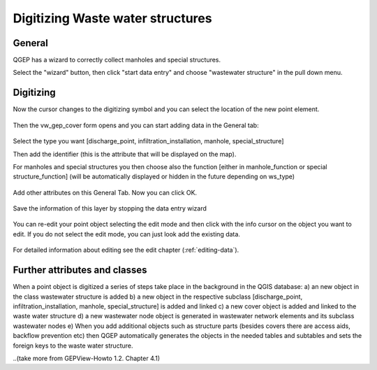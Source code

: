 Digitizing Waste water structures 
=================================

General
-------

QGEP has a wizard to correctly collect manholes and special structures.

Select the "wizard" button, then click "start data entry" and choose "wastewater structure" in the pull down menu.

.. figure:: images/wizard_data_entry.jpg

.. figure:: images/wizard_wastewater_structure.jpg

Digitizing
----------

Now the cursor changes to the digitizing symbol and you can select the location of the new point element.

.. figure:: images/wizard_data_entry_with_new_cursor.jpg

Then the vw_gep_cover form opens and you can start adding data in the General tab:

.. figure:: images/wizard_wastewater_structure_manhole_form_ws_type.jpg

Select the type you want [discharge_point, infiltration_installation, manhole, special_structure]

Then add the identifier (this is the attribute that will be displayed on the map).

For manholes and special structures you then choose also the function [either in manhole_function or special structure_function] (will be automatically displayed or hidden in the future depending on ws_type)

.. figure:: images/wizard_wastewater_structure_manhole_form_data_manhole_function.jpg

Add other attributes on this General Tab. Now you can click OK.

.. figure:: images/wizard_wastewater_structure_manhole_form_data_ok.jpg

Save the information of this layer by stopping the data entry wizard

.. figure:: images/stop_data_entry.jpg

You can re-edit your point object selecting the edit mode and then click with the info cursor on the object you want to edit.
If you do not select the edit mode, you can just look add the existing data.

.. figure:: images/manhole_info_manhole.jpg

For detailed information about editing see the edit chapter (:ref:`editing-data`).

Further attributes and classes
------------------------------

When a point object is digitized a series of steps take place in the background in the QGIS database:
a) an new object in the class wastewater structure is added
b) a new object in the respective subclass [discharge_point, infiltration_installation, manhole, special_structure] is added and linked
c) a new cover object is added and linked to the waste water structure
d) a new wastewater node object is generated in wastewater network elements and its subclass wastewater nodes
e) When you add additional objects such as structure parts (besides covers there are access aids, backflow prevention etc) then QGEP automatically generates the objects in the needed tables and subtables and sets the foreign keys to the waste water structure.


..(take more from GEPView-Howto 1.2. Chapter 4.1)
